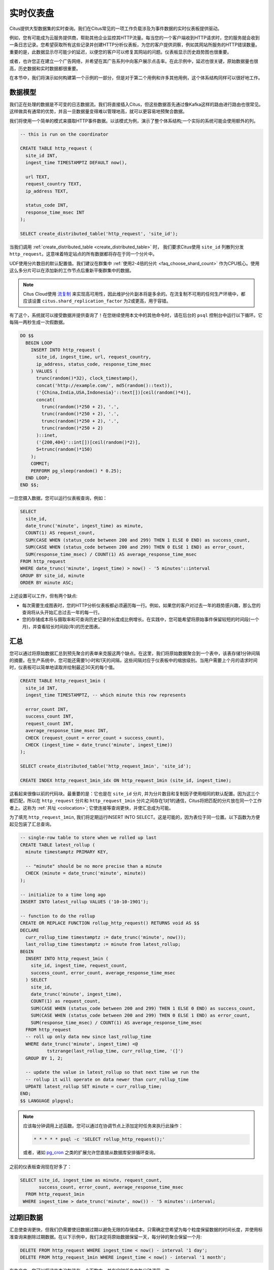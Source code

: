 .. highlight:: postgresql

.. _rt_use_case:

实时仪表盘
====================

Citus提供大型数据集的实时查询。我们在Citus常见的一项工作负载涉及为事件数据的实时仪表板提供驱动。

例如，您有可能成为云服务提供商，帮助其他企业监控其HTTP流量。每当您的一个客户端收到HTTP请求时，您的服务就会收到一条日志记录。您希望获取所有这些记录并创建HTTP分析仪表板，为您的客户提供洞察，例如其网站所服务的HTTP错误数量。重要的是，此数据显示尽可能少的延迟，以便您的客户可以修复其网站的问题。仪表板显示历史趋势图也很重要。

或者，也许您正在建立一个广告网络，并希望在其广告系列中向客户展示点击率。在此示例中，延迟也很关键，原始数据量也很高，历史数据和实时数据都很重要。

在本节中，我们将演示如何构建第一个示例的一部分，但是对于第二个用例和许多其他用例，这个体系结构同样可以很好地工作。

数据模型
----------

我们正在处理的数据是不可变的日志数据流。我们将直接插入Citus，但这些数据首先通过像Kafka这样的路由进行路由也很常见。这样做具有通常的优势，并且一旦数据量变得难以管理地高，就可以更容易地预聚合数据。

我们将使用一个简单的模式来摄取HTTP事件数据。以该模式为例，演示了整个体系结构;一个实际的系统可能会使用额外的列。

.. code-block:: sql

  -- this is run on the coordinator

  CREATE TABLE http_request (
    site_id INT,
    ingest_time TIMESTAMPTZ DEFAULT now(),

    url TEXT,
    request_country TEXT,
    ip_address TEXT,

    status_code INT,
    response_time_msec INT
  );

  SELECT create_distributed_table('http_request', 'site_id');

当我们调用 :ref:`create_distributed_table <create_distributed_table>` 时，
我们要求Citus使用 ``site_id`` 列散列分发 ``http_request``。这意味着特定站点的所有数据都将存在于同一个分片中。

UDF使用分片数目的默认配置值。我们建议在群集中 :ref:`使用2-4倍的分片 <faq_choose_shard_count>` 作为CPU核心。使用这么多分片可以在添加新的工作节点后重新平衡群集中的数据。

.. NOTE::

  Citus Cloud使用 `流复制 <https://www.postgresql.org/docs/current/static/warm-standby.html>`_ 来实现高可用性，因此维护分片副本将是多余的。在流复制不可用的任何生产环境中，都应该设置 ``citus.shard_replication_factor`` 为2或更高，用于容错。

有了这个，系统就可以接受数据并提供查询了！在您继续使用本文中的其他命令时，请在后台的 ``psql`` 控制台中运行以下循环。它每隔一两秒生成一次假数据。

.. code-block:: postgres

  DO $$
    BEGIN LOOP
      INSERT INTO http_request (
        site_id, ingest_time, url, request_country,
        ip_address, status_code, response_time_msec
      ) VALUES (
        trunc(random()*32), clock_timestamp(),
        concat('http://example.com/', md5(random()::text)),
        ('{China,India,USA,Indonesia}'::text[])[ceil(random()*4)],
        concat(
          trunc(random()*250 + 2), '.',
          trunc(random()*250 + 2), '.',
          trunc(random()*250 + 2), '.',
          trunc(random()*250 + 2)
        )::inet,
        ('{200,404}'::int[])[ceil(random()*2)],
        5+trunc(random()*150)
      );
      COMMIT;
      PERFORM pg_sleep(random() * 0.25);
    END LOOP;
  END $$;

一旦您摄入数据，您可以运行仪表板查询，例如：

.. code-block:: sql

  SELECT
    site_id,
    date_trunc('minute', ingest_time) as minute,
    COUNT(1) AS request_count,
    SUM(CASE WHEN (status_code between 200 and 299) THEN 1 ELSE 0 END) as success_count,
    SUM(CASE WHEN (status_code between 200 and 299) THEN 0 ELSE 1 END) as error_count,
    SUM(response_time_msec) / COUNT(1) AS average_response_time_msec
  FROM http_request
  WHERE date_trunc('minute', ingest_time) > now() - '5 minutes'::interval
  GROUP BY site_id, minute
  ORDER BY minute ASC;

上述设置可以工作，但有两个缺点:

* 每次需要生成图表时，您的HTTP分析仪表板都必须遍历每一行。例如，如果您的客户对过去一年的趋势感兴趣，那么您的查询将从头开始汇总过去一年的每一行。
* 您的存储成本将与摄取率和可查询历史记录的长度成比例增长。在实践中，您可能希望将原始事件保留较短的时间段(一个月)，并查看较长时间段(年)的历史图表。

汇总
-------

您可以通过将原始数据汇总到预先聚合的表单来克服这两个缺点。在这里，我们将原始数据聚合到一个表中，该表存储1分钟间隔的摘要。在生产系统中，您可能还需要1小时和1天的间隔，这些间隔对应于仪表板中的缩放级别。当用户需要上个月的请求时间时，仪表板可以简单地读取并绘制最近30天的每个值。

.. code-block:: sql

  CREATE TABLE http_request_1min (
    site_id INT,
    ingest_time TIMESTAMPTZ, -- which minute this row represents

    error_count INT,
    success_count INT,
    request_count INT,
    average_response_time_msec INT,
    CHECK (request_count = error_count + success_count),
    CHECK (ingest_time = date_trunc('minute', ingest_time))
  );

  SELECT create_distributed_table('http_request_1min', 'site_id');

  CREATE INDEX http_request_1min_idx ON http_request_1min (site_id, ingest_time);

这看起来很像以前的代码块。最重要的是：它也是在 ``site_id`` 分片, 并为分片数目和复制因子使用相同的默认配置。因为这三个都匹配，所以在 ``http_request`` 分片和 ``http_request_1min`` 分片之间存在1对1的通信，Citus将把匹配的分片放在同一个工作者上。这称为 :ref:`共址 <colocation>`; 它使连接等查询更快，并使汇总成为可能。

.. image:: /images/colocation.png
  :alt: co-location in citus


为了填充 ``http_request_1min``, 我们将定期运行INSERT INTO SELECT。这是可能的，因为表位于同一位置。以下函数为方便起见包装了汇总查询。

.. code-block:: plpgsql

  -- single-row table to store when we rolled up last
  CREATE TABLE latest_rollup (
    minute timestamptz PRIMARY KEY,

    -- "minute" should be no more precise than a minute
    CHECK (minute = date_trunc('minute', minute))
  );

  -- initialize to a time long ago
  INSERT INTO latest_rollup VALUES ('10-10-1901');

  -- function to do the rollup
  CREATE OR REPLACE FUNCTION rollup_http_request() RETURNS void AS $$
  DECLARE
    curr_rollup_time timestamptz := date_trunc('minute', now());
    last_rollup_time timestamptz := minute from latest_rollup;
  BEGIN
    INSERT INTO http_request_1min (
      site_id, ingest_time, request_count,
      success_count, error_count, average_response_time_msec
    ) SELECT
      site_id,
      date_trunc('minute', ingest_time),
      COUNT(1) as request_count,
      SUM(CASE WHEN (status_code between 200 and 299) THEN 1 ELSE 0 END) as success_count,
      SUM(CASE WHEN (status_code between 200 and 299) THEN 0 ELSE 1 END) as error_count,
      SUM(response_time_msec) / COUNT(1) AS average_response_time_msec
    FROM http_request
    -- roll up only data new since last_rollup_time
    WHERE date_trunc('minute', ingest_time) <@
            tstzrange(last_rollup_time, curr_rollup_time, '(]')
    GROUP BY 1, 2;

    -- update the value in latest_rollup so that next time we run the
    -- rollup it will operate on data newer than curr_rollup_time
    UPDATE latest_rollup SET minute = curr_rollup_time;
  END;
  $$ LANGUAGE plpgsql;

.. note::

  应该每分钟调用上述函数。您可以通过在协调节点上添加定时任务来执行此操作：

  .. code-block:: bash

    * * * * * psql -c 'SELECT rollup_http_request();'

  或者，诸如 `pg_cron <https://github.com/citusdata/pg_cron>`_ 之类的扩展允许您直接从数据库安排循环查询。

之前的仪表板查询现在好多了：

.. code-block:: sql

  SELECT site_id, ingest_time as minute, request_count,
         success_count, error_count, average_response_time_msec
    FROM http_request_1min
   WHERE ingest_time > date_trunc('minute', now()) - '5 minutes'::interval;

过期旧数据
-----------------

汇总使查询更快，但我们仍需要使旧数据过期以避免无限的存储成本。只需确定您希望为每个粒度保留数据的时间长度，并使用标准查询来删除过期数据。在以下示例中，我们决定将原始数据保留一天，每分钟的聚合保留一个月:

.. code-block:: plpgsql

  DELETE FROM http_request WHERE ingest_time < now() - interval '1 day';
  DELETE FROM http_request_1min WHERE ingest_time < now() - interval '1 month';

在生产中，您可以将这些查询包装在一个函数中，并在定时任务中每分钟调用一次。

通过在Citus散列分布之上使用表范围分区，数据到期可以更快。请参阅 :ref:`timeseries` 部分的详细示例。

这些都是基础！我们提供了一个体系结构，用于摄入HTTP事件，然后将这些事件汇总到预先聚合的表单中。这样，您既可以存储原始事件，也可以使用亚秒级查询为分析仪表板提供驱动。

接下来的部分将扩展到基本体系结构，并向您展示如何解决经常出现的问题。

近似的不同计数
---------------------------

HTTP分析中的一个常见问题是处理 :ref:`近似的不同计数 <count_distinct>`：上个月访问过您网站的唯一身份访问者数量是多少？*精确地* 回答这个问题需要在汇总表中存储所有以前看过的访问者的列表，这是一个非常大量的数据。然而，一个近似的答案更易于管理。

称为hyperloglog或HLL的数据类型可以近似回答查询;
它需要非常小的空间来告诉您一个集合中大约有多少个惟一的元素。
它需要一个惊人的小空间来告诉你大约有多少独特元素在一组中。它的准确度可以调整。我们将使用它, 仅使用1280字节的数据，最多可以计算数百亿的唯一身份访问者，最多只有2.2％的误差。

如果要运行全局查询，则会出现等效问题，例如上个月访问过任何客户端站点的唯一IP地址数。如果没有HLL，此查询涉及将工作人员的IP地址列表发送给协调员，以便进行重复数据删除。这既是大量的网络流量，也是大量的计算。通过使用HLL，您可以大大提高查询速度。

首先，您必须安装HLL扩展; `github repo <https://github.com/citusdata/postgresql-hll>`_ 有说明。接下来，您需要启用它：

.. code-block:: sql

  --------------------------------------------------------
  -- Run on all nodes ------------------------------------

  CREATE EXTENSION hll;

.. note::

  这在Citus Cloud上是不必要的，它已经安装了HLL，以及其他有用的 :ref:`cloud_extensions`。

现在，我们已准备好使用HLL跟踪汇总中的IP地址。首先在汇总表中添加一列。

.. code-block:: sql

  ALTER TABLE http_request_1min ADD COLUMN distinct_ip_addresses hll;

接下来使用我们的自定义聚合来填充列。只需将它添加到我们的汇总函数的查询中：

.. code-block:: diff

  @@ -1,10 +1,12 @@
    INSERT INTO http_request_1min (
      site_id, ingest_time, request_count,
      success_count, error_count, average_response_time_msec,
  +   distinct_ip_addresses
    ) SELECT
      site_id,
      minute,
      COUNT(1) as request_count,
      SUM(CASE WHEN (status_code between 200 and 299) THEN 1 ELSE 0 END) as success_count,
      SUM(CASE WHEN (status_code between 200 and 299) THEN 0 ELSE 1 END) as error_count,
      SUM(response_time_msec) / COUNT(1) AS average_response_time_msec,
  +   hll_add_agg(hll_hash_text(ip_address)) AS distinct_ip_addresses
    FROM http_request

仪表板查询稍微复杂一点，您必须通过调用 ``hll_cardinality`` 函数读出不同数量的IP地址：

.. code-block:: sql

  SELECT site_id, ingest_time as minute, request_count,
         success_count, error_count, average_response_time_msec,
         hll_cardinality(distinct_ip_addresses) AS distinct_ip_address_count
    FROM http_request_1min
   WHERE ingest_time > date_trunc('minute', now()) - interval '5 minutes';

HLL不仅速度更快，而且可以让您做以前无法做到的事情。假设我们完成了汇总，但我们没有使用HLL，而是保存了确切的唯一计数。这样可以正常工作，但您无法回答诸如“在过去一周内我们丢弃原始数据的过程中有多少个不同的会话？”。

使用HLL，这很容易。您可以使用以下查询计算一段时间内的不同IP计数：

.. code-block:: sql

  SELECT hll_cardinality(hll_union_agg(distinct_ip_addresses))
  FROM http_request_1min
  WHERE ingest_time > date_trunc('minute', now()) - '5 minutes'::interval;

您可以 `在项目的GitHub存储库 <https://github.com/aggregateknowledge/postgresql-hll>`_ 中找到有关HLL的更多信息。

使用JSONB的非结构化数据
----------------------------

Citus与Postgres对非结构化数据类型的内置支持配合得很好。为了证明这一点，让我们跟踪来自每个国家的访客数量。
使用半结构数据类型可以使您无需为每个国家/地区添加列，并最终获得具有数百个稀疏填充列的行。
我们有一篇 `一篇博客文章 <https://www.citusdata.com/blog/2016/07/14/choosing-nosql-hstore-json-jsonb/>`_，解释了用于半结构化数据的格式。文章推荐JSONB，这里我们将演示如何将JSONB列合并到您的数据模型中。

首先，将新列添加到汇总表：

.. code-block:: sql

  ALTER TABLE http_request_1min ADD COLUMN country_counters JSONB;

接下来，通过修改汇总函数将其包含在汇总中：

.. code-block:: diff

  @@ -1,14 +1,19 @@
    INSERT INTO http_request_1min (
      site_id, ingest_time, request_count,
      success_count, error_count, average_response_time_msec,
  +   country_counters
    ) SELECT
      site_id,
      minute,
      COUNT(1) as request_count,
      SUM(CASE WHEN (status_code between 200 and 299) THEN 1 ELSE 0 END) as success_c
      SUM(CASE WHEN (status_code between 200 and 299) THEN 0 ELSE 1 END) as error_cou
      SUM(response_time_msec) / COUNT(1) AS average_response_time_msec,
  - FROM http_request
  +   jsonb_object_agg(request_country, country_count) AS country_counters
  + FROM (
  +   SELECT *,
  +     count(1) OVER (
  +       PARTITION BY site_id, date_trunc('minute', ingest_time), request_country
  +     ) AS country_count
  +   FROM http_request
  + ) h

现在，如果你想在你的仪表盘中得到来自美国的请求数量，你可以修改仪表盘查询如下:

.. code-block:: sql

  SELECT
    request_count, success_count, error_count, average_response_time_msec,
    COALESCE(country_counters->>'USA', '0')::int AS american_visitors
  FROM http_request_1min
  WHERE ingest_time > date_trunc('minute', now()) - '5 minutes'::interval;
